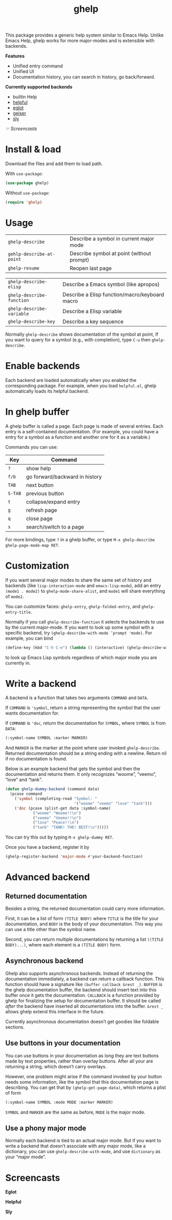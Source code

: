#+TITLE: ghelp

This package provides a generic help system similar to Emacs Help. Unlike Emacs Help, ghelp works for more major-modes and is extensible with backends.

*Features*
- Unified entry command
- Unified UI
- Documentation history, you can search in history, go back/forward.

*Currently supported backends*
- builtin Help
- [[https://github.com/Wilfred/helpful][helpful]]
- [[https://github.com/joaotavora/eglot][eglot]]
- [[https://www.nongnu.org/geiser/][geiser]]
- [[https://github.com/joaotavora/sly][sly]]

[[Screencasts][☞ Screencasts]]

* Install & load
Download the files and add them to load path.

With ~use-package~:
#+BEGIN_SRC emacs-lisp
(use-package ghelp)
#+END_SRC
Without ~use-package~:
#+BEGIN_SRC emacs-lisp
(require 'ghelp)
#+END_SRC

* Usage

| ~ghelp-describe~          | Describe a symbol in  current major mode  |
| ~gehlp-describe-at-point~ | Describe symbol at point (without prompt) |
| ~ghelp-resume~            | Reopen last page                          |

| ~ghelp-describe-elisp~    | Describe a Emacs symbol (like apropos)         |
| ~ghelp-describe-function~ | Describe a Elisp function/macro/keyboard macro |
| ~ghelp-describe-variable~ | Describe a Elisp variable                      |
| ~ghelp-describe-key~      | Describe a key sequence                        |

Normally ~ghelp-describe~ shows documentation of the symbol at point, If you want to query for a symbol (e.g., with completion), type =C-u= then ~ghelp-describe~.

* Enable backends

Each backend are loaded automatically when you enabled the corresponding package. For example, when you load =helpful.el=, ghelp automatically loads its helpful backend.

* In ghelp buffer
A ghelp buffer is called a page. Each page is made of several entries. Each entry is a self-contained documentation. (For example, you could have a entry for a symbol as a function and another one for it as a variable.)

Commands you can use:

| Key     | Command                        |
|---------+--------------------------------|
| =?=     | show help                      |
| =f/b=   | go forward/backward in history |
| =TAB=   | next button                    |
| =S-TAB= | previous button                |
| =t=     | collapse/expand entry          |
| =g=     | refresh page                   |
| =q=     | close page                     |
| =s=     | search/switch to a page        |

For more bindings, type =?= in a ghelp buffer, or type =M-x ghelp-describe ghelp-page-mode-map RET=. 

* Customization
If you want several major modes to share the same set of history and backends (like ~lisp-interaction-mode~ and ~emacs-lisp-mode~), add an entry ~(mode1 . mode2)~ to ~ghelp-mode-share-alist~, and ~mode1~ will share everything of ~mode2~.

You can customize faces: ~ghelp-entry~, ~ghelp-folded-entry~, and ~ghelp-entry-title~.

Normally if you call ~ghelp-describe-function~ it selects the backends to use by the current major-mode. If you want to look up some symbol with a specific backend, try ~(ghelp-describe-with-mode ’prompt 'mode)~. For example, you can bind
#+BEGIN_SRC emacs-lisp
(define-key (kbd "C-h C-e") (lambda () (interactive) (ghelp-describe-with-mode ’force-prompt ’emacs-lisp-mode)))
#+END_SRC
to look up Emacs Lisp symbols regardless of which major mode you are currently in.

* Write a backend
A backend is a function that takes two arguments ~COMMAND~ and ~DATA~.

If ~COMMAND~ is ~'symbol~, return a string representing the symbol that the user wants documentation for.

If ~COMMAND~ is ~'doc~, return the documentation for ~SYMBOL~, where ~SYMBOL~ is from ~DATA~:
#+BEGIN_SRC emacs-lisp
(:symbol-name SYMBOL :marker MARKER)
#+END_SRC
And ~MARKER~ is the marker at the point where user invoked ~ghelp-describe~. Returned documentation should be a string ending with a newline. Return nil if no documentation is found.

Below is an example backend that gets the symbol and then the documentation and returns them. It only recognizes “woome”, “veemo”, “love” and “tank”.
#+BEGIN_SRC emacs-lisp
(defun ghelp-dummy-backend (command data)
  (pcase command
    ('symbol (completing-read "Symbol: "
                              '("woome" "veemo" "love" "tank")))
    ('doc (pcase (plist-get data :symbol-name)
            ("woome" "Woome!!\n")
            ("veemo" "Veemo!!\n")
            ("love" "Peace!!\n")
            ("tank" "TANK! THE! BEST!\n")))))
#+END_SRC
You can try this out by typing ~M-x ghelp-dummy RET~.

Once you have a backend, register it by
#+BEGIN_SRC emacs-lisp
(ghelp-register-backend 'major-mode #'your-backend-function)
#+END_SRC

* Advanced backend

** Returned documentation
Besides a string, the returned documentation could carry more information.

First, it can be a list of form ~(TITLE BODY)~ where ~TITLE~ is the title for your documentation, and ~BODY~ is the body of your documentation. This way you can use a title other than the symbol name.

Second, you can return multiple documentations by returning a list ~((TITLE BODY)...)~, where each element is a ~(TITLE BODY)~ form.

** Asynchronous backend
Ghelp also supports asynchronous backends. Instead of returning the documentation immediately, a backend can return a callback function. This function should have a signature like ~(buffer callback &rest _)~. ~BUFFER~ is the ghelp documentation buffer, the backend should insert text into this buffer once it gets the documentation. ~CALLBACK~ is a function provided by ghelp for finalizing the setup for documentation buffer. It should be called /after/ the backend have inserted all documentations into the buffer. ~&rest _~ allows ghelp extend this interface in the future.

Currently asynchronous documentation doesn’t get goodies like foldable sections.

** Use buttons in your documentation
You can use buttons in your documentation as long they are text buttons made by text properties, rather than overlay buttons. After all your are returning a string, which doesn’t carry overlays.

However, one problem might arise if the command invoked by your button needs some information, like the symbol that this documentation page is describing. You can get that by ~(ghelp-get-page-data)~, which returns a plist of form
#+begin_src emacs-lisp
(:symbol-name SYMBOL :mode MODE :marker MARKER)
#+end_src
~SYMBOL~ and ~MARKER~ are the same as before, ~MODE~ is the major mode.

** Use a phony major mode
Normally each backend is tied to an actual major mode. But if you want to write a backend that doesn’t associate with any major mode, like a dictionary, you can use ~ghelp-describe-with-mode~, and use ~dictionary~ as your “major mode”.


* Screencasts
*Eglot*

[[./ghelp-eglot-800.gif]]

*Helpful*

[[./ghelp-helpful-800.gif]]

*Sly*

[[./ghelp-sly.png]]

